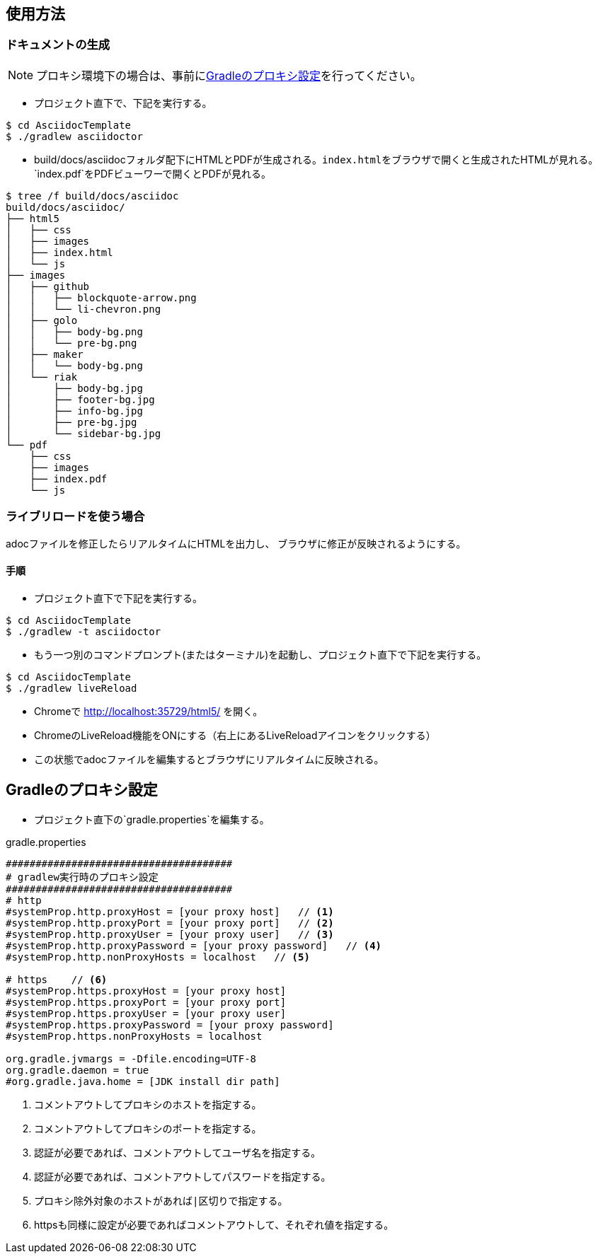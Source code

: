 == 使用方法
=== ドキュメントの生成
NOTE: プロキシ環境下の場合は、事前に<<_gradleのプロキシ設定, Gradleのプロキシ設定>>を行ってください。

* プロジェクト直下で、下記を実行する。

[source, bash]
----
$ cd AsciidocTemplate
$ ./gradlew asciidoctor
----

* build/docs/asciidocフォルダ配下にHTMLとPDFが生成される。``index.html``をブラウザで開くと生成されたHTMLが見れる。`index.pdf`をPDFビューワーで開くとPDFが見れる。
[source, bash]
----
$ tree /f build/docs/asciidoc
build/docs/asciidoc/
├── html5
│   ├── css
│   ├── images
│   ├── index.html
│   └── js
├── images
│   ├── github
│   │   ├── blockquote-arrow.png
│   │   └── li-chevron.png
│   ├── golo
│   │   ├── body-bg.png
│   │   └── pre-bg.png
│   ├── maker
│   │   └── body-bg.png
│   └── riak
│       ├── body-bg.jpg
│       ├── footer-bg.jpg
│       ├── info-bg.jpg
│       ├── pre-bg.jpg
│       └── sidebar-bg.jpg
└── pdf
    ├── css
    ├── images
    ├── index.pdf
    └── js
----


=== ライブリロードを使う場合
adocファイルを修正したらリアルタイムにHTMLを出力し、
ブラウザに修正が反映されるようにする。

==== 手順
* プロジェクト直下で下記を実行する。

[source, bash]
----
$ cd AsciidocTemplate
$ ./gradlew -t asciidoctor
----

* もう一つ別のコマンドプロンプト(またはターミナル)を起動し、プロジェクト直下で下記を実行する。

[source, bash]
----
$ cd AsciidocTemplate
$ ./gradlew liveReload
----

* Chromeで http://localhost:35729/html5/ を開く。

* ChromeのLiveReload機能をONにする（右上にあるLiveReloadアイコンをクリックする）

* この状態でadocファイルを編集するとブラウザにリアルタイムに反映される。


== Gradleのプロキシ設定
* プロジェクト直下の`gradle.properties`を編集する。

.gradle.properties
[source]
----
######################################
# gradlew実行時のプロキシ設定
######################################
# http
#systemProp.http.proxyHost = [your proxy host]   // <1>
#systemProp.http.proxyPort = [your proxy port]   // <2>
#systemProp.http.proxyUser = [your proxy user]   // <3>
#systemProp.http.proxyPassword = [your proxy password]   // <4>
#systemProp.http.nonProxyHosts = localhost   // <5>

# https    // <6>
#systemProp.https.proxyHost = [your proxy host]
#systemProp.https.proxyPort = [your proxy port]
#systemProp.https.proxyUser = [your proxy user]
#systemProp.https.proxyPassword = [your proxy password]
#systemProp.https.nonProxyHosts = localhost

org.gradle.jvmargs = -Dfile.encoding=UTF-8
org.gradle.daemon = true
#org.gradle.java.home = [JDK install dir path]
----
<1> コメントアウトしてプロキシのホストを指定する。
<1> コメントアウトしてプロキシのポートを指定する。
<3> 認証が必要であれば、コメントアウトしてユーザ名を指定する。
<4> 認証が必要であれば、コメントアウトしてパスワードを指定する。
<5> プロキシ除外対象のホストがあれば``|``区切りで指定する。
<6> httpsも同様に設定が必要であればコメントアウトして、それぞれ値を指定する。




